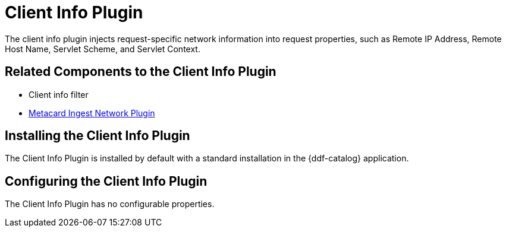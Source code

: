 :type: plugin
:status: published
:title: Client Info Plugin
:link: _client_info_plugin
:plugintypes: preauthorization
:summary: Injects request-specific network information into a request.

= Client Info Plugin

The client info plugin injects request-specific network information into request properties, such as Remote IP Address, Remote Host Name, Servlet Scheme, and Servlet Context.

== Related Components to the Client Info Plugin

* Client info filter
* xref:architectures:metacardingest-network.adoc[Metacard Ingest Network Plugin]

== Installing the Client Info Plugin

The Client Info Plugin is installed by default with a standard installation in the {ddf-catalog} application.

== Configuring the Client Info Plugin

The Client Info Plugin has no configurable properties.
